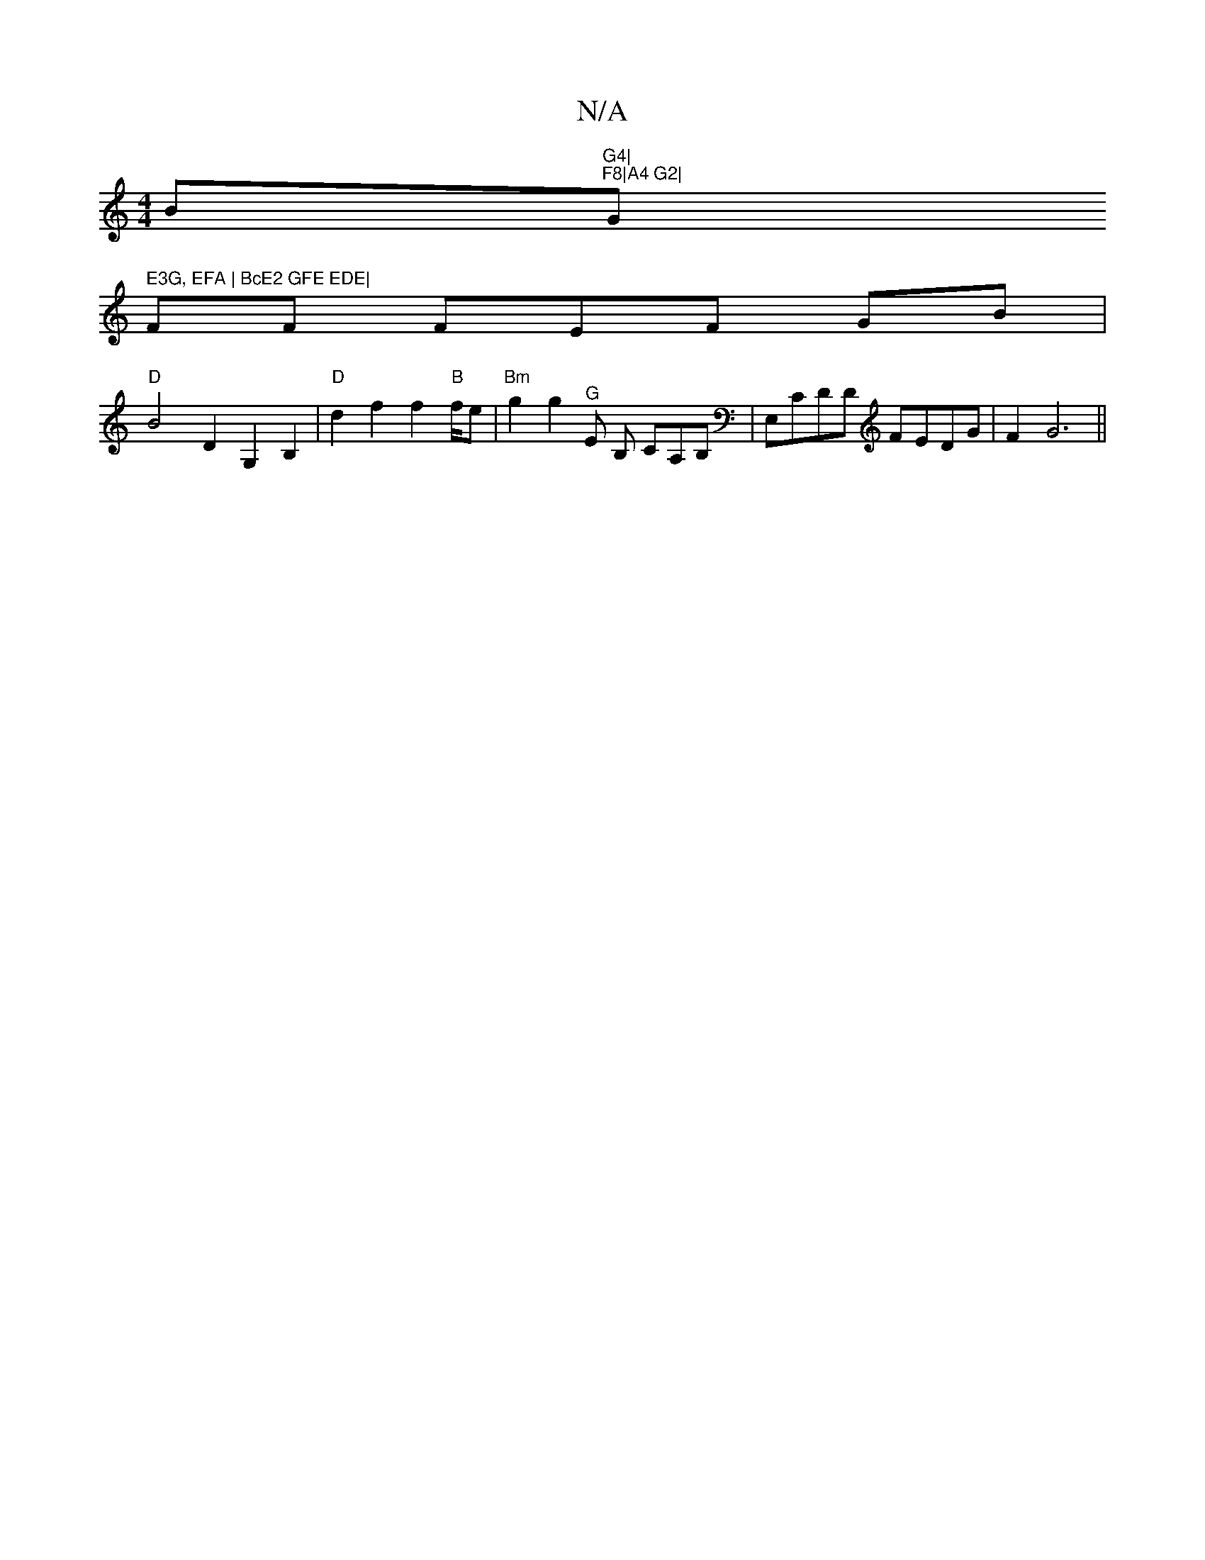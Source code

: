 X:1
T:N/A
M:4/4
R:N/A
K:Cmajor
B"G4|"tr"F8|A4 G2|"G" E3G, EFA | BcE2 GFE EDE|
F#F FEF GB |
"D" B4 D2G,2 B,2 |"D" d2 f2 f2 "B" f/e|"Bm"g2g2 "^G"E B, CA,B, | E,CDD FEDG | F2 G6||

A2GB|cABA B2 dB|1 AFGE FD|
B2 B>c d4||
|:GFE A3|Bcd/c